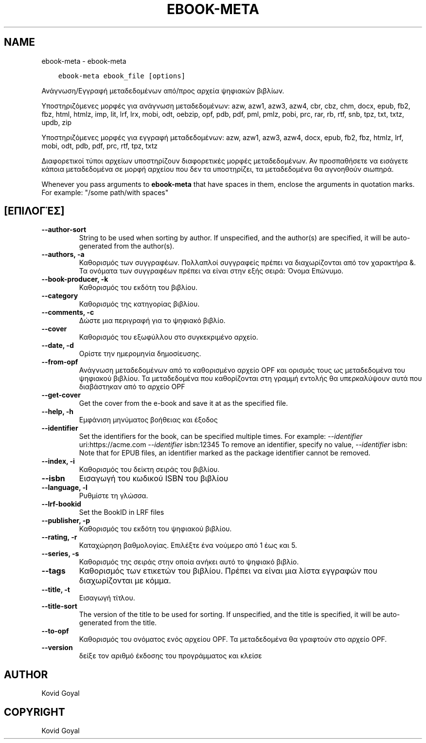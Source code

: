 .\" Man page generated from reStructuredText.
.
.TH "EBOOK-META" "1" "Σεπτεμβρίου 25, 2020" "5.0.1" "calibre"
.SH NAME
ebook-meta \- ebook-meta
.
.nr rst2man-indent-level 0
.
.de1 rstReportMargin
\\$1 \\n[an-margin]
level \\n[rst2man-indent-level]
level margin: \\n[rst2man-indent\\n[rst2man-indent-level]]
-
\\n[rst2man-indent0]
\\n[rst2man-indent1]
\\n[rst2man-indent2]
..
.de1 INDENT
.\" .rstReportMargin pre:
. RS \\$1
. nr rst2man-indent\\n[rst2man-indent-level] \\n[an-margin]
. nr rst2man-indent-level +1
.\" .rstReportMargin post:
..
.de UNINDENT
. RE
.\" indent \\n[an-margin]
.\" old: \\n[rst2man-indent\\n[rst2man-indent-level]]
.nr rst2man-indent-level -1
.\" new: \\n[rst2man-indent\\n[rst2man-indent-level]]
.in \\n[rst2man-indent\\n[rst2man-indent-level]]u
..
.INDENT 0.0
.INDENT 3.5
.sp
.nf
.ft C
ebook\-meta ebook_file [options]
.ft P
.fi
.UNINDENT
.UNINDENT
.sp
Ανάγνωση/Εγγραφή μεταδεδομένων από/προς αρχεία ψηφιακών βιβλίων.
.sp
Υποστηριζόμενες μορφές για ανάγνωση μεταδεδομένων: azw, azw1, azw3, azw4, cbr, cbz, chm, docx, epub, fb2, fbz, html, htmlz, imp, lit, lrf, lrx, mobi, odt, oebzip, opf, pdb, pdf, pml, pmlz, pobi, prc, rar, rb, rtf, snb, tpz, txt, txtz, updb, zip
.sp
Υποστηριζόμενες μορφές για εγγραφή μεταδεδομένων: azw, azw1, azw3, azw4, docx, epub, fb2, fbz, htmlz, lrf, mobi, odt, pdb, pdf, prc, rtf, tpz, txtz
.sp
Διαφορετικοί τύποι αρχείων υποστηρίζουν διαφορετικές
μορφές μεταδεδομένων. Αν προσπαθήσετε να εισάγετε κάποια
μεταδεδομένα σε μορφή αρχείου που δεν τα υποστηρίζει, τα
μεταδεδομένα θα αγνοηθούν σιωπηρά.
.sp
Whenever you pass arguments to \fBebook\-meta\fP that have spaces in them, enclose the arguments in quotation marks. For example: "/some path/with spaces"
.SH [ΕΠΙΛΟΓΈΣ]
.INDENT 0.0
.TP
.B \-\-author\-sort
String to be used when sorting by author. If unspecified, and the author(s) are specified, it will be auto\-generated from the author(s).
.UNINDENT
.INDENT 0.0
.TP
.B \-\-authors, \-a
Καθορισμός των συγγραφέων. Πολλαπλοί συγγραφείς πρέπει να διαχωρίζονται από τον χαρακτήρα &. Τα ονόματα των συγγραφέων πρέπει να είναι στην εξής σειρά: Όνομα Επώνυμο.
.UNINDENT
.INDENT 0.0
.TP
.B \-\-book\-producer, \-k
Καθορισμός του εκδότη του βιβλίου.
.UNINDENT
.INDENT 0.0
.TP
.B \-\-category
Καθορισμός της κατηγορίας βιβλίου.
.UNINDENT
.INDENT 0.0
.TP
.B \-\-comments, \-c
Δώστε μια περιγραφή για το ψηφιακό βιβλίο.
.UNINDENT
.INDENT 0.0
.TP
.B \-\-cover
Καθορισμός του εξωφύλλου στο συγκεκριμένο αρχείο.
.UNINDENT
.INDENT 0.0
.TP
.B \-\-date, \-d
Ορίστε την ημερομηνία δημοσίευσης.
.UNINDENT
.INDENT 0.0
.TP
.B \-\-from\-opf
Ανάγνωση μεταδεδομένων από το καθορισμένο αρχείο OPF και ορισμός τους ως μεταδεδομένα του ψηφιακού βιβλίου. Τα μεταδεδομένα που καθορίζονται στη γραμμή εντολής θα υπερκαλύψουν αυτά που διαβάστηκαν από το αρχείο OPF
.UNINDENT
.INDENT 0.0
.TP
.B \-\-get\-cover
Get the cover from the e\-book and save it at as the specified file.
.UNINDENT
.INDENT 0.0
.TP
.B \-\-help, \-h
Εμφάνιση μηνύματος βοήθειας και έξοδος
.UNINDENT
.INDENT 0.0
.TP
.B \-\-identifier
Set the identifiers for the book, can be specified multiple times. For example: \fI\%\-\-identifier\fP uri:https://acme.com \fI\%\-\-identifier\fP isbn:12345 To remove an identifier, specify no value, \fI\%\-\-identifier\fP isbn: Note that for EPUB files, an identifier marked as the package identifier cannot be removed.
.UNINDENT
.INDENT 0.0
.TP
.B \-\-index, \-i
Καθορισμός του δείκτη σειράς του βιβλίου.
.UNINDENT
.INDENT 0.0
.TP
.B \-\-isbn
Εισαγωγή του κωδικού ISBN του βιβλίου
.UNINDENT
.INDENT 0.0
.TP
.B \-\-language, \-l
Ρυθμίστε τη γλώσσα.
.UNINDENT
.INDENT 0.0
.TP
.B \-\-lrf\-bookid
Set the BookID in LRF files
.UNINDENT
.INDENT 0.0
.TP
.B \-\-publisher, \-p
Καθορισμός του εκδότη του ψηφιακού βιβλίου.
.UNINDENT
.INDENT 0.0
.TP
.B \-\-rating, \-r
Καταχώρηση βαθμολογίας. Επιλέξτε ένα νούμερο από 1 έως και 5.
.UNINDENT
.INDENT 0.0
.TP
.B \-\-series, \-s
Καθορισμός της σειράς στην οποία ανήκει αυτό το ψηφιακό βιβλίο.
.UNINDENT
.INDENT 0.0
.TP
.B \-\-tags
Καθορισμός των ετικετών του βιβλίου. Πρέπει να είναι μια λίστα εγγραφών που διαχωρίζονται με κόμμα.
.UNINDENT
.INDENT 0.0
.TP
.B \-\-title, \-t
Εισαγωγή τίτλου.
.UNINDENT
.INDENT 0.0
.TP
.B \-\-title\-sort
The version of the title to be used for sorting. If unspecified, and the title is specified, it will be auto\-generated from the title.
.UNINDENT
.INDENT 0.0
.TP
.B \-\-to\-opf
Καθορισμός του ονόματος ενός αρχείου OPF. Τα μεταδεδομένα θα γραφτούν στο αρχείο OPF.
.UNINDENT
.INDENT 0.0
.TP
.B \-\-version
δείξε τον αριθμό έκδοσης του προγράμματος και κλείσε
.UNINDENT
.SH AUTHOR
Kovid Goyal
.SH COPYRIGHT
Kovid Goyal
.\" Generated by docutils manpage writer.
.
